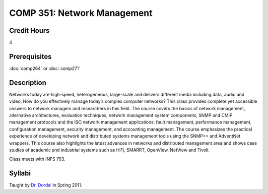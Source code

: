 COMP 351: Network Management
============================

Credit Hours
-----------------------

3

Prerequisites
------------------------------

:doc:`comp264` or :doc:`comp271`

Description
--------------------

Networks today are high-speed, heterogeneous, large-scale and delivers
different media including data, audio and video. How do you effectively
manage today’s complex computer networks? This class provides complete
yet accessible answers to network managers and researchers in this
field. The course covers the basics of network management, alternative
architectures, evaluation techniques, network management system
components, SNMP and CMIP management protocols and the ISO network
management applications: fault management, performance management,
configuration management, security management, and accounting
management. The course emphasizes the practical experience of developing
network and distributed systems management tools using the SNMP++ and
AdventNet wrappers. This course also highlights the latest advances in
networks and distributed management area and shows case studies of
academic and industrial systems such as HiFi, SMARRT, OpenView, NetView
and Tivoli.

Class meets with INFS 793.

Syllabi
----------------------

Taught by `Dr.
Dordal <http://webpages.cs.luc.edu/~pld/courses/netmgmt/spr11/>`__ in
Spring 2011.
